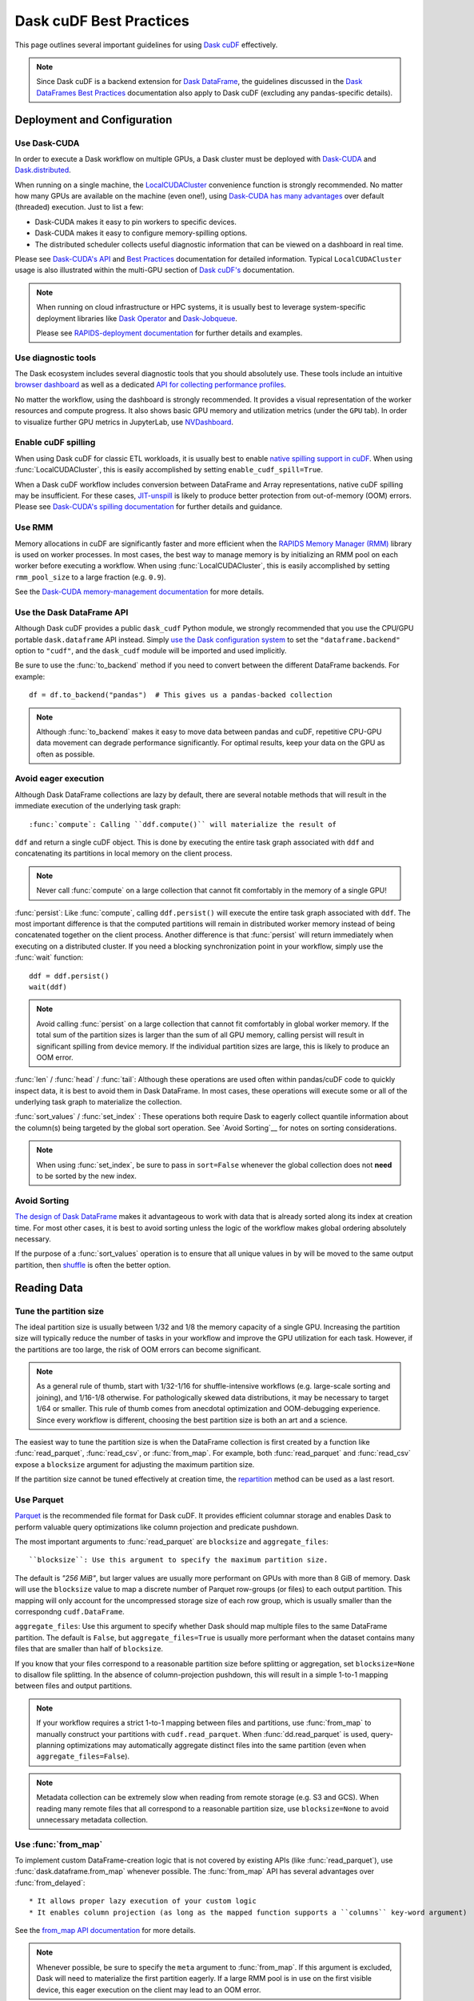 .. _best-practices:

Dask cuDF Best Practices
========================

This page outlines several important guidelines for using `Dask cuDF
<https://docs.rapids.ai/api/dask-cudf/stable/>`__ effectively.

.. note::
  Since Dask cuDF is a backend extension for
  `Dask DataFrame <https://docs.dask.org/en/stable/dataframe.html>`__,
  the guidelines discussed in the `Dask DataFrames Best Practices
  <https://docs.dask.org/en/stable/dataframe-best-practices.html>`__
  documentation also apply to Dask cuDF (excluding any pandas-specific
  details).


Deployment and Configuration
----------------------------

Use Dask-CUDA
~~~~~~~~~~~~~

In order to execute a Dask workflow on multiple GPUs, a Dask cluster must
be deployed with `Dask-CUDA <https://docs.rapids.ai/api/dask-cuda/stable/>`__
and `Dask.distributed <https://distributed.dask.org/en/stable/>`__.

When running on a single machine, the `LocalCUDACluster <https://docs.rapids.ai/api/dask-cuda/stable/api/#dask_cuda.LocalCUDACluster>`__
convenience function is strongly recommended. No matter how many GPUs are
available on the machine (even one!), using `Dask-CUDA has many advantages
<https://docs.rapids.ai/api/dask-cuda/stable/#motivation>`__
over default (threaded) execution. Just to list a few:

* Dask-CUDA makes it easy to pin workers to specific devices.
* Dask-CUDA makes it easy to configure memory-spilling options.
* The distributed scheduler collects useful diagnostic information that can be viewed on a dashboard in real time.

Please see `Dask-CUDA's API <https://docs.rapids.ai/api/dask-cuda/stable/>`__
and `Best Practices <https://docs.rapids.ai/api/dask-cuda/stable/examples/best-practices/>`__
documentation for detailed information. Typical ``LocalCUDACluster`` usage
is also illustrated within the multi-GPU section of `Dask cuDF's
<https://docs.rapids.ai/api/dask-cudf/stable/>`__ documentation.

.. note::
  When running on cloud infrastructure or HPC systems, it is usually best to
  leverage system-specific deployment libraries like `Dask Operator
  <https://docs.dask.org/en/latest/deploying-kubernetes.html>`__ and `Dask-Jobqueue
  <https://jobqueue.dask.org/en/latest/>`__.

  Please see `RAPIDS-deployment documentation <https://docs.rapids.ai/deployment/stable/>`__
  for further details and examples.


Use diagnostic tools
~~~~~~~~~~~~~~~~~~~~

The Dask ecosystem includes several diagnostic tools that you should absolutely use.
These tools include an intuitive `browser dashboard
<https://docs.dask.org/en/stable/dashboard.html>`__ as well as a dedicated
`API for collecting performance profiles
<https://distributed.dask.org/en/latest/diagnosing-performance.html#performance-reports>`__.

No matter the workflow, using the dashboard is strongly recommended.
It provides a visual representation of the worker resources and compute
progress. It also shows basic GPU memory and utilization metrics (under
the ``GPU`` tab). In order to visualize further GPU metrics in JupyterLab,
use `NVDashboard <https://github.com/rapidsai/jupyterlab-nvdashboard>`__.


Enable cuDF spilling
~~~~~~~~~~~~~~~~~~~~

When using Dask cuDF for classic ETL workloads, it is usually best
to enable `native spilling support in cuDF
<https://docs.rapids.ai/api/cudf/stable/developer_guide/library_design/#spilling-to-host-memory>`__.
When using :func:`LocalCUDACluster`, this is easily accomplished by
setting ``enable_cudf_spill=True``.

When a Dask cuDF workflow includes conversion between DataFrame and Array
representations, native cuDF spilling may be insufficient. For these cases,
`JIT-unspill <https://docs.rapids.ai/api/dask-cuda/nightly/spilling/#jit-unspill>`__
is likely to produce better protection from out-of-memory (OOM) errors.
Please see `Dask-CUDA's spilling documentation
<https://docs.rapids.ai/api/dask-cuda/24.10/spilling/>`__ for further details
and guidance.

Use RMM
~~~~~~~

Memory allocations in cuDF are significantly faster and more efficient when
the `RAPIDS Memory Manager (RMM) <https://docs.rapids.ai/api/rmm/stable/>`__
library is used on worker processes. In most cases, the best way to manage
memory is by initializing an RMM pool on each worker before executing a
workflow. When using :func:`LocalCUDACluster`, this is easily accomplished
by setting ``rmm_pool_size`` to a large fraction (e.g. ``0.9``).

See the `Dask-CUDA memory-management documentation
<https://docs.rapids.ai/api/dask-cuda/nightly/examples/best-practices/#gpu-memory-management>`__
for more details.

Use the Dask DataFrame API
~~~~~~~~~~~~~~~~~~~~~~~~~~

Although Dask cuDF provides a public ``dask_cudf`` Python module, we
strongly recommended that you use the CPU/GPU portable ``dask.dataframe``
API instead. Simply `use the Dask configuration system
<https://docs.dask.org/en/stable/how-to/selecting-the-collection-backend.html>`__
to set the ``"dataframe.backend"`` option to ``"cudf"``, and the
``dask_cudf`` module will be imported and used implicitly.

Be sure to use the :func:`to_backend` method if you need to convert
between the different DataFrame backends. For example::

  df = df.to_backend("pandas")  # This gives us a pandas-backed collection

.. note::
  Although :func:`to_backend` makes it easy to move data between pandas
  and cuDF, repetitive CPU-GPU data movement can degrade performance
  significantly. For optimal results, keep your data on the GPU as often
  as possible.

Avoid eager execution
~~~~~~~~~~~~~~~~~~~~~

Although Dask DataFrame collections are lazy by default, there are several
notable methods that will result in the immediate execution of the
underlying task graph::

:func:`compute`: Calling ``ddf.compute()`` will materialize the result of
``ddf`` and return a single cuDF object. This is done by executing the entire
task graph associated with ``ddf`` and concatenating its partitions in
local memory on the client process.

.. note::
  Never call :func:`compute` on a large collection that cannot fit comfortably
  in the memory of a single GPU!

:func:`persist`: Like :func:`compute`, calling ``ddf.persist()`` will
execute the entire task graph associated with ``ddf``. The most important
difference is that the computed partitions will remain in distributed
worker memory instead of being concatenated together on the client process.
Another difference is that :func:`persist` will return immediately when
executing on a distributed cluster. If you need a blocking synchronization
point in your workflow, simply use the :func:`wait` function::

  ddf = ddf.persist()
  wait(ddf)

.. note::
  Avoid calling :func:`persist` on a large collection that cannot fit comfortably
  in global worker memory. If the total sum of the partition sizes is larger
  than the sum of all GPU memory, calling persist will result in significant
  spilling from device memory. If the individual partition sizes are large, this
  is likely to produce an OOM error.

:func:`len` / :func:`head` / :func:`tail`: Although these operations are used
often within pandas/cuDF code to quickly inspect data, it is best to avoid
them in Dask DataFrame. In most cases, these operations will execute some or all
of the underlying task graph to materialize the collection.

:func:`sort_values` / :func:`set_index` : These operations both require Dask to
eagerly collect quantile information about the column(s) being targeted by the
global sort operation. See `Avoid Sorting`__ for notes on sorting considerations.

.. note::
  When using :func:`set_index`, be sure to pass in ``sort=False`` whenever the
  global collection does not **need** to be sorted by the new index.

Avoid Sorting
~~~~~~~~~~~~~

`The design of Dask DataFrame <https://docs.dask.org/en/stable/dataframe-design.html#dask-dataframe-design>`__
makes it advantageous to work with data that is already sorted along its index at
creation time. For most other cases, it is best to avoid sorting unless the logic
of the workflow makes global ordering absolutely necessary.

If the purpose of a :func:`sort_values` operation is to ensure that all unique
values in ``by`` will be moved to the same output partition, then `shuffle
<https://docs.dask.org/en/stable/generated/dask.dataframe.DataFrame.shuffle.html>`__
is often the better option.


Reading Data
------------

Tune the partition size
~~~~~~~~~~~~~~~~~~~~~~~

The ideal partition size is usually between 1/32 and 1/8 the memory
capacity of a single GPU. Increasing the partition size will typically
reduce the number of tasks in your workflow and improve the GPU utilization
for each task. However, if the partitions are too large, the risk of OOM
errors can become significant.

.. note::
  As a general rule of thumb, start with 1/32-1/16 for shuffle-intensive workflows
  (e.g. large-scale sorting and joining), and 1/16-1/8 otherwise. For pathologically
  skewed data distributions, it may be necessary to target 1/64 or smaller.
  This rule of thumb comes from anecdotal optimization and OOM-debugging
  experience. Since every workflow is different, choosing the best partition
  size is both an art and a science.

The easiest way to tune the partition size is when the DataFrame collection
is first created by a function like :func:`read_parquet`, :func:`read_csv`,
or :func:`from_map`. For example, both :func:`read_parquet` and :func:`read_csv`
expose a ``blocksize`` argument for adjusting the maximum partition size.

If the partition size cannot be tuned effectively at creation time, the
`repartition <https://docs.dask.org/en/latest/generated/dask.dataframe.DataFrame.repartition.html>`__
method can be used as a last resort.


Use Parquet
~~~~~~~~~~~

`Parquet <https://parquet.apache.org/docs/file-format/>`__ is the recommended
file format for Dask cuDF. It provides efficient columnar storage and enables
Dask to perform valuable query optimizations like column projection and
predicate pushdown.

The most important arguments to :func:`read_parquet` are ``blocksize`` and
``aggregate_files``::

``blocksize``: Use this argument to specify the maximum partition size.
The default is `"256 MiB"`, but larger values are usually more performant
on GPUs with more than 8 GiB of memory. Dask will use the ``blocksize``
value to map a discrete number of Parquet row-groups (or files) to each
output partition. This mapping will only account for the uncompressed
storage size of each row group, which is usually smaller than the
correspondng ``cudf.DataFrame``.

``aggregate_files``: Use this argument to specify whether Dask should
map multiple files to the same DataFrame partition. The default is
``False``, but ``aggregate_files=True`` is usually more performant when
the dataset contains many files that are smaller than half of ``blocksize``.

If you know that your files correspond to a reasonable partition size
before splitting or aggregation, set ``blocksize=None`` to disallow
file splitting. In the absence of column-projection pushdown, this will
result in a simple 1-to-1 mapping between files and output partitions.

.. note::
  If your workflow requires a strict 1-to-1 mapping between files and
  partitions, use :func:`from_map` to manually construct your partitions
  with ``cudf.read_parquet``. When :func:`dd.read_parquet` is used,
  query-planning optimizations may automatically aggregate distinct files
  into the same partition (even when ``aggregate_files=False``).

.. note::
  Metadata collection can be extremely slow when reading from remote
  storage (e.g. S3 and GCS). When reading many remote files that all
  correspond to a reasonable partition size, use ``blocksize=None``
  to avoid unnecessary metadata collection.


Use :func:`from_map`
~~~~~~~~~~~~~~~~~~~~

To implement custom DataFrame-creation logic that is not covered by
existing APIs (like :func:`read_parquet`), use :func:`dask.dataframe.from_map`
whenever possible. The :func:`from_map` API has several advantages
over :func:`from_delayed`::

* It allows proper lazy execution of your custom logic
* It enables column projection (as long as the mapped function supports a ``columns`` key-word argument)

See the `from_map API documentation <https://docs.dask.org/en/stable/generated/dask_expr.from_map.html#dask_expr.from_map>`__
for more details.

.. note::
  Whenever possible, be sure to specify the ``meta`` argument to
  :func:`from_map`. If this argument is excluded, Dask will need to
  materialize the first partition eagerly. If a large RMM pool is in
  use on the first visible device, this eager execution on the client
  may lead to an OOM error.


Sorting, Joining and Grouping
-----------------------------

Sorting, joining and grouping operations all have the potential to
require the global shuffling of data between distinct partitions.
When the initial data fits comfortably in global GPU memory, these
"all-to-all" operations are typically bound by worker-to-worker
communication. When the data is larger than global GPU memory, the
bottleneck is typically device-to-host memory spilling.

Although every workflow is different, the following guidelines
are often recommended::

* `Use a distributed cluster with Dask-CUDA workers <Use Dask-CUDA>`_
* `Use native cuDF spilling whenever possible <Enable cuDF Spilling>`_
* Avoid shuffling whenever possible
  * Use ``split_out=1`` for low-cardinality groupby aggregations
  * Use ``broadcast=True`` for joins when at least one collection comprises a small number of partitions (e.g. ``<=5``)
* `Use UCX <https://docs.rapids.ai/api/dask-cuda/nightly/examples/ucx/>`__ if communication is a bottleneck.

.. note::
  UCX enables Dask-CUDA workers to communicate using high-performance
  tansport technologies like `NVLink <https://www.nvidia.com/en-us/data-center/nvlink/>`__
  and Infiniband. Without UCX, inter-process communication will rely
  on TCP sockets.


User-defined functions
----------------------

Most real-world Dask DataFrame workflows use `map_partitions
<https://docs.dask.org/en/stable/generated/dask.dataframe.DataFrame.map_partitions.html>`__
to map user-defined functions across every partition of the underlying data.
This API is a fantastic way to apply custom operations in an intuitive and
scalable way. With that said, the :func:`map_partitions` method will produce
an opaque DataFrame expression that blocks the query-planning `optimizer
<https://docs.dask.org/en/stable/dataframe-optimizer.html>`__ from performing
useful optimizations (like projection and filter pushdown).

Since column-projection pushdown is often the most effective optimization,
it is important to select the necessary columns both before and after calling
:func:`map_partitions`. You can also add explicit filter operations to further
mitigate the loss of filter pushdown.
